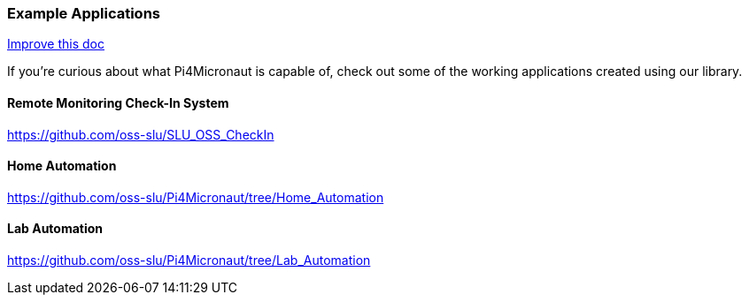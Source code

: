 
=== Example Applications
[.text-right]
https://github.com/oss-slu/Pi4Micronaut/edit/develop/pi4micronaut-utils/src/docs/asciidoc/Introduction/exampleApplications.adoc[Improve this doc]

If you're curious about what Pi4Micronaut is capable of, check out some of the working applications created using our library.

==== Remote Monitoring Check-In System
https://github.com/oss-slu/SLU_OSS_CheckIn

==== Home Automation
https://github.com/oss-slu/Pi4Micronaut/tree/Home_Automation

==== Lab Automation
https://github.com/oss-slu/Pi4Micronaut/tree/Lab_Automation
